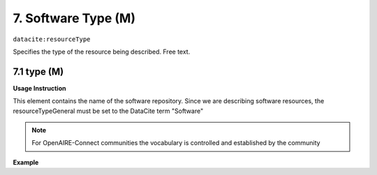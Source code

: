 .. _oas:softwareType:

7. Software Type (M)
====================

``datacite:resourceType``

Specifies the type of the resource being described. Free text.

7.1 type (M)
-------------------


**Usage Instruction**

This element contains the name of the software repository. Since we are describing software resources, the resourceTypeGeneral must be set to the DataCite term "Software"

.. note::
  For OpenAIRE-Connect communities the vocabulary is controlled and established by the community


**Example**

.. code-block:: xml
   :linenos:

   <resourceType resourceTypeGeneral="Software">
     	Python script
   </resourceType>

   
